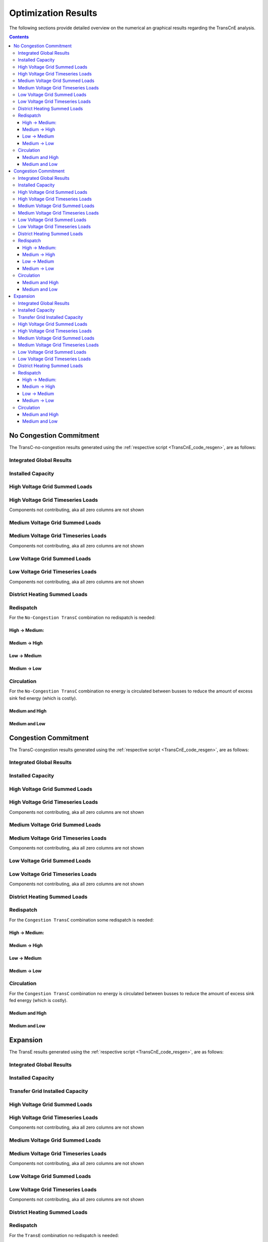 .. _TransCnE_results:

Optimization Results
********************
The following sections provide detailed overview on the numerical an graphical
results regarding the TransCnE analysis.

.. contents:: Contents
   :local:
   :backlinks: top

.. _TransCnE_results_commitment_nocongestion:

No Congestion Commitment
========================
The TransC-no-congestion results generated using the :ref:`respective script
<TransCnE_code_resgen>`, are as follows:

Integrated Global Results
^^^^^^^^^^^^^^^^^^^^^^^^^
.. csv-table::
   :file: ./commitment_nocongestion_results/IGR.csv

.. image:: ./commitment_nocongestion_results/costs_IGR.png
   :align: center
   :alt: Image showing the TransC costs IGR as bar chart

.. image:: ./commitment_nocongestion_results/non_costs_IGR.png
   :align: center
   :alt: Image showing the TransC non_costs IGR as bar chart


Installed Capacity
^^^^^^^^^^^^^^^^^^

.. csv-table::
   :file: ./commitment_nocongestion_results/Capacity.csv

High Voltage Grid Summed Loads
^^^^^^^^^^^^^^^^^^^^^^^^^^^^^^

.. csv-table::
   :file: ./commitment_nocongestion_results/Load-High Voltage Grid.csv


High Voltage Grid Timeseries Loads
^^^^^^^^^^^^^^^^^^^^^^^^^^^^^^^^^^
Components not contributing, aka all zero columns are not shown

.. csv-table::
   :file: ./commitment_nocongestion_results/Timeseries-High Voltage Grid.csv
      
Medium Voltage Grid Summed Loads
^^^^^^^^^^^^^^^^^^^^^^^^^^^^^^^^

.. csv-table::
   :file: ./commitment_nocongestion_results/Load-Medium Voltage Grid.csv

Medium Voltage Grid Timeseries Loads
^^^^^^^^^^^^^^^^^^^^^^^^^^^^^^^^^^^^
Components not contributing, aka all zero columns are not shown

.. csv-table::
   :file: ./commitment_nocongestion_results/Timeseries-Medium Voltage Grid.csv
      
Low Voltage Grid Summed Loads
^^^^^^^^^^^^^^^^^^^^^^^^^^^^^

.. csv-table::
   :file: ./commitment_nocongestion_results/Load-Low Voltage Grid.csv

Low Voltage Grid Timeseries Loads
^^^^^^^^^^^^^^^^^^^^^^^^^^^^^^^^^
Components not contributing, aka all zero columns are not shown

.. csv-table::
   :file: ./commitment_nocongestion_results/Timeseries-Low Voltage Grid.csv	  

District Heating Summed Loads
^^^^^^^^^^^^^^^^^^^^^^^^^^^^^

.. csv-table::
   :file: ./commitment_nocongestion_results/Load-District Heating.csv	


Redispatch
^^^^^^^^^^
For the ``No-Congestion TransC`` combination no redispatch is needed:

High -> Medium:
<<<<<<<<<<<<<<<

.. csv-table::
   :file: ./commitment_nocongestion_results/Redispatch_High2Medium.csv

Medium -> High
<<<<<<<<<<<<<<<
.. csv-table::
   :file: ./commitment_nocongestion_results/Redispatch_Medium2High.csv	  

Low -> Medium
<<<<<<<<<<<<<
.. csv-table::
   :file: ./commitment_nocongestion_results/Redispatch_Low2Medium.csv

Medium -> Low
<<<<<<<<<<<<<
.. csv-table::
   :file: ./commitment_nocongestion_results/Redispatch_Medium2Low.csv

Circulation
^^^^^^^^^^^
For the ``No-Congestion TransC`` combination no energy is circulated between
busses to reduce the amount of excess sink fed energy (which is costly).

Medium and High
<<<<<<<<<<<<<<<
.. csv-table::
   :file: ./commitment_nocongestion_results/Circulation Medium and High.csv

Medium and Low
<<<<<<<<<<<<<<
.. csv-table::
   :file: ./commitment_nocongestion_results/Circulation Medium and Low.csv





.. _TransCnE_results_commitment_congestion:

Congestion Commitment
========================
The TransC-congestion results generated using the :ref:`respective script
<TransCnE_code_resgen>`, are as follows:

Integrated Global Results
^^^^^^^^^^^^^^^^^^^^^^^^^
.. csv-table::
   :file: ./commitment_congestion_results/IGR.csv

.. image:: ./commitment_congestion_results/costs_IGR.png
   :align: center
   :alt: Image showing the TransC costs IGR as bar chart

.. image:: ./commitment_congestion_results/non_costs_IGR.png
   :align: center
   :alt: Image showing the TransC non_costs IGR as bar chart


Installed Capacity
^^^^^^^^^^^^^^^^^^

.. csv-table::
   :file: ./commitment_congestion_results/Capacity.csv

High Voltage Grid Summed Loads
^^^^^^^^^^^^^^^^^^^^^^^^^^^^^^

.. csv-table::
   :file: ./commitment_congestion_results/Load-High Voltage Grid.csv


High Voltage Grid Timeseries Loads
^^^^^^^^^^^^^^^^^^^^^^^^^^^^^^^^^^
Components not contributing, aka all zero columns are not shown

.. csv-table::
   :file: ./commitment_congestion_results/Timeseries-High Voltage Grid.csv
      
Medium Voltage Grid Summed Loads
^^^^^^^^^^^^^^^^^^^^^^^^^^^^^^^^

.. csv-table::
   :file: ./commitment_congestion_results/Load-Medium Voltage Grid.csv

Medium Voltage Grid Timeseries Loads
^^^^^^^^^^^^^^^^^^^^^^^^^^^^^^^^^^^^
Components not contributing, aka all zero columns are not shown

.. csv-table::
   :file: ./commitment_congestion_results/Timeseries-Medium Voltage Grid.csv
      
Low Voltage Grid Summed Loads
^^^^^^^^^^^^^^^^^^^^^^^^^^^^^

.. csv-table::
   :file: ./commitment_congestion_results/Load-Low Voltage Grid.csv

Low Voltage Grid Timeseries Loads
^^^^^^^^^^^^^^^^^^^^^^^^^^^^^^^^^
Components not contributing, aka all zero columns are not shown

.. csv-table::
   :file: ./commitment_congestion_results/Timeseries-Low Voltage Grid.csv	  

District Heating Summed Loads
^^^^^^^^^^^^^^^^^^^^^^^^^^^^^

.. csv-table::
   :file: ./commitment_congestion_results/Load-District Heating.csv	


Redispatch
^^^^^^^^^^
For the ``Congestion TransC`` combination some redispatch is needed:

High -> Medium:
<<<<<<<<<<<<<<<

.. csv-table::
   :file: ./commitment_congestion_results/Redispatch_High2Medium.csv

Medium -> High
<<<<<<<<<<<<<<<
.. csv-table::
   :file: ./commitment_congestion_results/Redispatch_Medium2High.csv	  

Low -> Medium
<<<<<<<<<<<<<
.. csv-table::
   :file: ./commitment_congestion_results/Redispatch_Low2Medium.csv

Medium -> Low
<<<<<<<<<<<<<
.. csv-table::
   :file: ./commitment_congestion_results/Redispatch_Medium2Low.csv

Circulation
^^^^^^^^^^^
For the ``Congestion TransC`` combination no energy is circulated between
busses to reduce the amount of excess sink fed energy (which is costly).

Medium and High
<<<<<<<<<<<<<<<
.. csv-table::
   :file: ./commitment_congestion_results/Circulation Medium and High.csv

Medium and Low
<<<<<<<<<<<<<<
.. csv-table::
   :file: ./commitment_congestion_results/Circulation Medium and Low.csv	  




.. _TransCnE_results_expansion:

Expansion
=========
The TransE results generated using the :ref:`respective script
<TransCnE_code_resgen>`, are as follows:

Integrated Global Results
^^^^^^^^^^^^^^^^^^^^^^^^^
.. csv-table::
   :file: ./expansion_results/IGR.csv

.. image:: ./expansion_results/costs_IGR.png
   :align: center
   :alt: Image showing the TransC costs IGR as bar chart

.. image:: ./expansion_results/non_costs_IGR.png
   :align: center
   :alt: Image showing the TransC non_costs IGR as bar chart


Installed Capacity
^^^^^^^^^^^^^^^^^^

.. csv-table::
   :file: ./expansion_results/Capacity.csv


Transfer Grid Installed Capacity
^^^^^^^^^^^^^^^^^^^^^^^^^^^^^^^^
.. csv-table::
   :file: ./expansion_results/Transfer_Capacities.csv

.. image:: ./expansion_results/installed_capacities.png
   :align: center
   :alt: Image showing the TransE installed transfer grid capacities	  

High Voltage Grid Summed Loads
^^^^^^^^^^^^^^^^^^^^^^^^^^^^^^

.. csv-table::
   :file: ./expansion_results/Load-High Voltage Grid.csv


High Voltage Grid Timeseries Loads
^^^^^^^^^^^^^^^^^^^^^^^^^^^^^^^^^^
Components not contributing, aka all zero columns are not shown

.. csv-table::
   :file: ./expansion_results/Timeseries-High Voltage Grid.csv
      
Medium Voltage Grid Summed Loads
^^^^^^^^^^^^^^^^^^^^^^^^^^^^^^^^

.. csv-table::
   :file: ./expansion_results/Load-Medium Voltage Grid.csv

Medium Voltage Grid Timeseries Loads
^^^^^^^^^^^^^^^^^^^^^^^^^^^^^^^^^^^^
Components not contributing, aka all zero columns are not shown

.. csv-table::
   :file: ./expansion_results/Timeseries-Medium Voltage Grid.csv
      
Low Voltage Grid Summed Loads
^^^^^^^^^^^^^^^^^^^^^^^^^^^^^

.. csv-table::
   :file: ./expansion_results/Load-Low Voltage Grid.csv

Low Voltage Grid Timeseries Loads
^^^^^^^^^^^^^^^^^^^^^^^^^^^^^^^^^
Components not contributing, aka all zero columns are not shown

.. csv-table::
   :file: ./expansion_results/Timeseries-Low Voltage Grid.csv	  

District Heating Summed Loads
^^^^^^^^^^^^^^^^^^^^^^^^^^^^^

.. csv-table::
   :file: ./expansion_results/Load-District Heating.csv	


Redispatch
^^^^^^^^^^
For the ``TransE`` combination no redispatch is needed:

High -> Medium:
<<<<<<<<<<<<<<<

.. csv-table::
   :file: ./expansion_results/Redispatch_High2Medium.csv

Medium -> High
<<<<<<<<<<<<<<<
.. csv-table::
   :file: ./expansion_results/Redispatch_Medium2High.csv	  

Low -> Medium
<<<<<<<<<<<<<
.. csv-table::
   :file: ./expansion_results/Redispatch_Low2Medium.csv

Medium -> Low
<<<<<<<<<<<<<
.. csv-table::
   :file: ./expansion_results/Redispatch_Medium2Low.csv

Circulation
^^^^^^^^^^^
For the ``TransE`` combination no energy is circulated between
busses to reduce the amount of excess sink fed energy (which is costly).

Medium and High
<<<<<<<<<<<<<<<
.. csv-table::
   :file: ./expansion_results/Circulation Medium and High.csv

Medium and Low
<<<<<<<<<<<<<<
.. csv-table::
   :file: ./expansion_results/Circulation Medium and Low.csv	        
